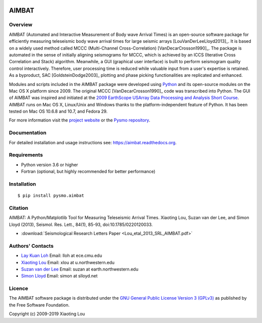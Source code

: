 .. image:: https://travis-ci.org/pysmo/aimbat.svg?branch=master
      :target: https://travis-ci.org/pysmo/aimbat

======
AIMBAT
======

Overview
--------
AIMBAT (Automated and Interactive Measurement of Body wave Arrival Times) is an open-source software package for efficiently measuring teleseismic body wave arrival times for large seismic arrays [LouVanDerLeeLloyd2013]_. It is based on a widely used method called MCCC (Multi-Channel Cross-Correlation) [VanDecarCrosson1990]_. The package is automated in the sense of initially aligning seismograms for MCCC, which is achieved by an ICCS (Iterative Cross Correlation and Stack) algorithm. Meanwhile, a GUI (graphical user interface) is built to perform seismogram quality control interactively. Therefore, user processing time is reduced while valuable input from a user's expertise is retained. As a byproduct, SAC [GoldsteinDodge2003]_ plotting and phase picking functionalities are replicated and enhanced.

Modules and scripts included in the AIMBAT package were developed using `Python <http://www.python.org/>`_ and its open-source modules on the Mac OS X platform since 2009. The original MCCC [VanDecarCrosson1990]_ code was transcribed into Python. The GUI of AIMBAT was inspired and initiated at the `2009 EarthScope USArray Data Processing and Analysis Short Course <http://www.iris.edu/hq/es_course/content/2009.html>`_. AIMBAT runs on Mac OS X, Linux/Unix and Windows thanks to the platform-independent feature of Python. It has been tested on Mac OS 10.6.8 and 10.7, and Fedora 29.

For more information visit the `project website <http://www.earth.northwestern.edu/~xlou/aimbat.html>`_ or the `Pysmo repository <https://github.com/pysmo>`_.

Documentation
-------------
For detailed installation and usage instructions see: https://aimbat.readthedocs.org.

Requirements
------------

* Python version 3.6 or higher
* Fortran (optional, but highly recommended for better performance)

Installation
------------

::
   
   $ pip install pysmo.aimbat


Citation
--------

AIMBAT: A Python/Matplotlib Tool for Measuring Teleseismic Arrival Times. Xiaoting Lou, Suzan van der Lee, and Simon Lloyd (2013), Seismol. Res. Lett., 84(1), 85-93, doi:10.1785/0220120033.

* :download:`Seismological Research Letters Paper <Lou_etal_2013_SRL_AIMBAT.pdf>`

.. _authors-contacts:

Authors' Contacts
-----------------

* `Lay Kuan Loh <http://lkloh2410.wordpress.com/>`_ Email: lloh at ece.cmu.edu

* `Xiaoting Lou <http://www.earth.northwestern.edu/~xlou/Welcome.html>`_ Email: xlou at u.northwestern.edu

* `Suzan van der Lee <http://www.earth.northwestern.edu/research/suzan/>`_ Email: suzan at earth.northwestern.edu

* `Simon Lloyd <https://www.slloyd.net/>`_ Email: simon at slloyd.net

Licence
-------
The AIMBAT software package is distributed under the `GNU General Public License Version 3 (GPLv3) <http://www.gnu.org/licenses/gpl.html>`_ as published by the Free Software Foundation.

Copyright (c) 2009-2019 Xiaoting Lou
